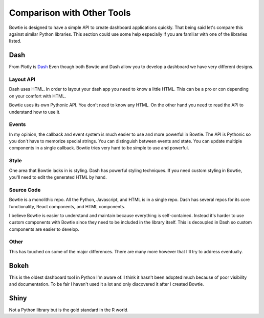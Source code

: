 Comparison with Other Tools
===========================

Bowtie is designed to have a simple API to create dashboard applications quickly.
That being said let's compare this against similar Python libraries.
This section could use some help especially if you are familiar with one of the libraries listed.

Dash
----

From Plotly is `Dash <https://github.com/plotly/dash>`_
Even though both Bowtie and Dash allow you to develop a dashboard we have very different designs.

Layout API
~~~~~~~~~~

Dash uses HTML.
In order to layout your dash app you need to know a little HTML.
This can be a pro or con depending on your comfort with HTML.

Bowtie uses its own Pythonic API.
You don't need to know any HTML.
On the other hand you need to read the API to understand how to use it.

Events
~~~~~~

In my opinion, the callback and event system is much easier to use and more powerful in Bowtie.
The API is Pythonic so you don't have to memorize special strings.
You can distinguish between events and state.
You can update multiple components in a single callback.
Bowtie tries very hard to be simple to use and powerful.

Style
~~~~~

One area that Bowtie lacks in is styling.
Dash has powerful styling techniques.
If you need custom styling in Bowtie, you'll need to edit the generated HTML by hand.

Source Code
~~~~~~~~~~~

Bowtie is a monolithic repo.
All the Python, Javascript, and HTML is in a single repo.
Dash has several repos for its core functionality, React components, and HTML components.

I believe Bowtie is easier to understand and maintain because everything is self-contained.
Instead it's harder to use custom components with Bowtie since they need to be included in the library itself.
This is decoupled in Dash so custom components are easier to develop.

Other
~~~~~

This has touched on some of the major differences.
There are many more however that I'll try to address eventually.

Bokeh
-----

This is the oldest dashboard tool in Python I'm aware of.
I think it hasn't been adopted much because of poor visibility and documentation.
To be fair I haven't used it a lot and only discovered it after I created Bowtie.

Shiny
-----

Not a Python library but is the gold standard in the R world.

.. todo::
    should try using shiny so I know what it's like
